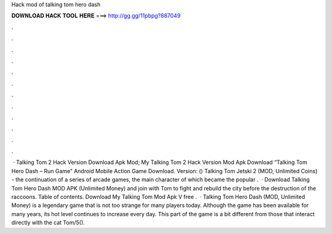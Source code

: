 Hack mod of talking tom hero dash

𝐃𝐎𝐖𝐍𝐋𝐎𝐀𝐃 𝐇𝐀𝐂𝐊 𝐓𝐎𝐎𝐋 𝐇𝐄𝐑𝐄 ===> http://gg.gg/11pbpg?887049

.

.

.

.

.

.

.

.

.

.

.

.

 · Talking Tom 2 Hack Version Download Apk Mod; My Talking Tom 2 Hack Version Mod Apk Download “Talking Tom Hero Dash – Run Game” Android Mobile Action Game Download. Version: () Talking Tom Jetski 2 (MOD, Unlimited Coins) - the continuation of a series of arcade games, the main character of which became the popular .  · Download Talking Tom Hero Dash MOD APK (Unlimited Money) and join with Tom to fight and rebuild the city before the destruction of the raccoons. Table of contents. Download My Talking Tom Mod Apk V free .  · Talking Tom Hero Dash (MOD, Unlimited Money) is a legendary game that is not too strange for many players today. Although the game has been available for many years, its hot level continues to increase every day. This part of the game is a bit different from those that interact directly with the cat Tom/5().